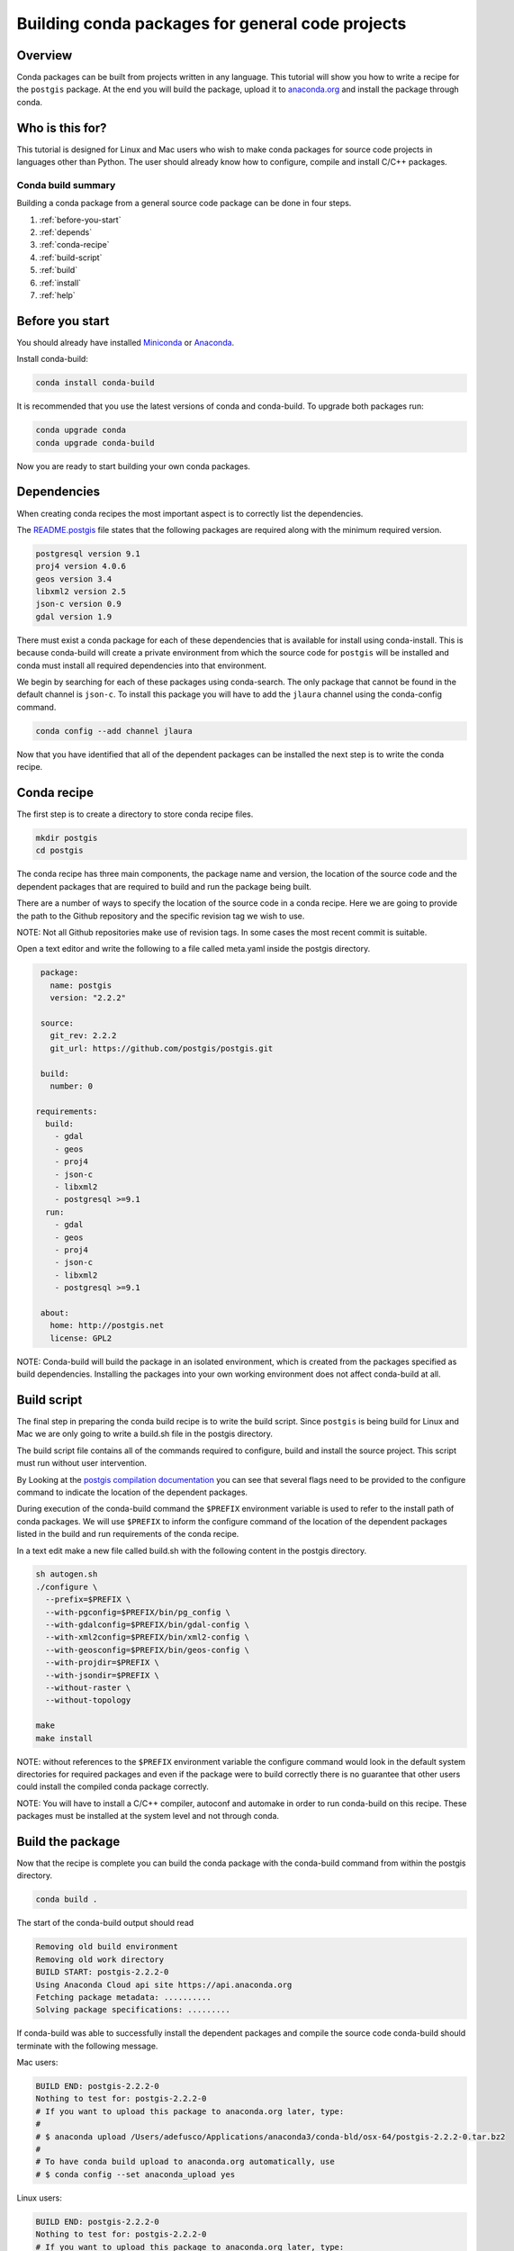 =================================================
Building conda packages for general code projects
=================================================

Overview
--------
Conda packages can be built from projects written in any language. This tutorial
will show you how to write a recipe for the ``postgis`` package. At the end you
will build the package, upload it to `anaconda.org <http://anaconda.org/>`_ and
install the package through conda.

Who is this for?
----------------
This tutorial is designed for Linux and Mac users who wish to make conda packages
for source code projects in languages other than Python. The user should already know
how to configure, compile and install C/C++ packages.

Conda build summary
~~~~~~~~~~~~~~~~~~~

Building a conda package from a general source code package can be done in four steps.

#. :ref:`before-you-start`
#. :ref:`depends`
#. :ref:`conda-recipe`
#. :ref:`build-script`
#. :ref:`build`
#. :ref:`install`
#. :ref:`help`

.. _before-you-start:

Before you start
----------------

You should already have installed Miniconda_ or Anaconda_.

.. _Miniconda: http://conda.pydata.org/docs/install/quick.html
.. _Anaconda: https://docs.continuum.io/anaconda/install

Install conda-build:

.. code-block:: bash

    conda install conda-build

It is recommended that you use the latest versions of conda and conda-build. To upgrade both packages run:

.. code-block:: bash

    conda upgrade conda
    conda upgrade conda-build

Now you are ready to start building your own conda packages.

.. _depends:

Dependencies
------------
When creating conda recipes the most important aspect is to correctly list the
dependencies.

The README.postgis_ file states that the following packages are required along with the
minimum required version.

.. _README.postgis: https://github.com/postgis/postgis/blob/2.2.2/README.postgis

.. code-block:: bash

    postgresql version 9.1
    proj4 version 4.0.6
    geos version 3.4
    libxml2 version 2.5
    json-c version 0.9
    gdal version 1.9

There must exist a conda package for each of these dependencies that is available for install using conda-install.
This is because conda-build will create a private environment from which the source code for
``postgis`` will be installed and conda must install all required dependencies into that environment.

We begin by searching for each of these packages using conda-search. The only package that cannot
be found in the default channel is ``json-c``. To install this package you will have to add the
``jlaura`` channel using the conda-config command.

.. code-block:: bash

    conda config --add channel jlaura

Now that you have identified that all of the dependent packages can be installed the next step
is to write the conda recipe.

.. _conda-recipe:

Conda recipe
------------
The first step is to create a directory to store conda recipe files.

.. code-block:: bash

    mkdir postgis
    cd postgis

The conda recipe has three main components, the package name and version, the location of the source code
and the dependent packages that are required to build and run the package being built.

There are a number of ways to specify the location of the source code in a conda recipe.
Here we are going to provide the path to the Github repository and the specific revision tag
we wish to use.

NOTE: Not all Github repositories make use of revision tags. In some cases the most recent
commit is suitable.

Open a text editor and write the following to a file called meta.yaml inside the postgis directory.

.. code-block:: yaml

    package:
      name: postgis
      version: "2.2.2"

    source:
      git_rev: 2.2.2
      git_url: https://github.com/postgis/postgis.git

    build:
      number: 0

   requirements:
     build:
       - gdal
       - geos
       - proj4
       - json-c
       - libxml2
       - postgresql >=9.1
     run:
       - gdal
       - geos
       - proj4
       - json-c
       - libxml2
       - postgresql >=9.1

    about:
      home: http://postgis.net
      license: GPL2


NOTE: Conda-build will build the package in an isolated environment, which is created from the
packages specified as build dependencies. Installing the packages into your
own working environment does not affect conda-build at all.

.. _build-script:

Build script
------------

The final step in preparing the conda build recipe is to write the build script. Since ``postgis`` is
being build for Linux and Mac we are only going to write a build.sh file in the postgis directory.

The build script file contains all of the commands required to configure, build and install the source
project. This script must run without user intervention.

By Looking at the `postgis compilation documentation <http://postgis.net/docs/manual-2.2/postgis_installation.html#installation_configuration>`_
you can see that several flags need to be provided to the configure command to indicate the location of the
dependent packages.

During execution of the conda-build command the ``$PREFIX`` environment variable is used to refer to the install path
of conda packages.  We will use ``$PREFIX`` to inform the configure command of the location of the dependent packages
listed in the build and run requirements of the conda recipe.

In a text edit make a new file called build.sh with the following content in the postgis directory.

.. code-block:: bash

    sh autogen.sh
    ./configure \
      --prefix=$PREFIX \
      --with-pgconfig=$PREFIX/bin/pg_config \
      --with-gdalconfig=$PREFIX/bin/gdal-config \
      --with-xml2config=$PREFIX/bin/xml2-config \
      --with-geosconfig=$PREFIX/bin/geos-config \
      --with-projdir=$PREFIX \
      --with-jsondir=$PREFIX \
      --without-raster \
      --without-topology

    make
    make install

NOTE: without references to the ``$PREFIX`` environment variable the configure command would look in the default
system directories for required packages and even if the package were to build correctly there is no guarantee
that other users could install the compiled conda package correctly.

NOTE: You will have to install a C/C++ compiler, autoconf and automake in order to run conda-build on this recipe.
These packages must be installed at the system level and not through conda.

.. _build:

Build the package
-----------------
Now that the recipe is complete you can build the conda package with the conda-build command from within the postgis
directory.

.. code-block:: bash

    conda build .

The start of the conda-build output should read

.. code-block:: text

    Removing old build environment
    Removing old work directory
    BUILD START: postgis-2.2.2-0
    Using Anaconda Cloud api site https://api.anaconda.org
    Fetching package metadata: ..........
    Solving package specifications: .........

If conda-build was able to successfully install the dependent packages and compile the source code conda-build
should terminate with the following message.

Mac users:

.. code-block:: text

    BUILD END: postgis-2.2.2-0
    Nothing to test for: postgis-2.2.2-0
    # If you want to upload this package to anaconda.org later, type:
    #
    # $ anaconda upload /Users/adefusco/Applications/anaconda3/conda-bld/osx-64/postgis-2.2.2-0.tar.bz2
    #
    # To have conda build upload to anaconda.org automatically, use
    # $ conda config --set anaconda_upload yes

Linux users:

.. code-block:: text

    BUILD END: postgis-2.2.2-0
    Nothing to test for: postgis-2.2.2-0
    # If you want to upload this package to anaconda.org later, type:
    #
    # $ anaconda upload /home/adefusco/anaconda3/conda-bld/linux-64/postgis-2.2.2-0.tar.bz2
    #
    # To have conda build upload to anaconda.org automatically, use
    # $ conda config --set anaconda_upload yes

NOTE: Your path may be different depending on the install location of Anaconda.

NOTE: See the troubleshooting section for help diagnosing conda-build errors.

NOTE: The package can only be installed on systems of the same architecture. You will have run the conda-build
command separately on Mac and Linux systems to make packages for both architectures.

.. _install:

Distribute and Install the package
----------------------------------
At this point you can install the package on your local machine by running the following command

.. code-block:: bash

    conda install postgis --use-local

Alternatively, you can upload the package to your anaconda.org_ channel by using the anaconda-upload command
displayed at the end of the conda-build output. This will make the package available to install by any user
with the following command.

.. code-block:: bash

    conda install -c CHANNEL postgis

NOTE: Change CHANNEL to your anaconda.org_ username.

.. _help:

Troubleshooting and Additional Information
------------------------------------------
The troubleshooting_ page contains helpful hints for cases where conda-build fails.

.. _troubleshooting: http://conda.pydata.org/docs/troubleshooting.html

See the full conda recipe documentation_ and the `sample recipes <http://conda.pydata.org/docs/building/sample-recipes.html>`_ page for more options that are available in the conda recipe meta.yaml file.

.. _documentation: http://conda.pydata.org/docs/building/meta-yaml.html

